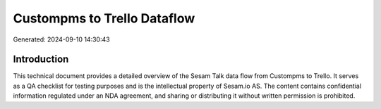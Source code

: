 ============================
Custompms to Trello Dataflow
============================

Generated: 2024-09-10 14:30:43

Introduction
------------

This technical document provides a detailed overview of the Sesam Talk data flow from Custompms to Trello. It serves as a QA checklist for testing purposes and is the intellectual property of Sesam.io AS. The content contains confidential information regulated under an NDA agreement, and sharing or distributing it without written permission is prohibited.
